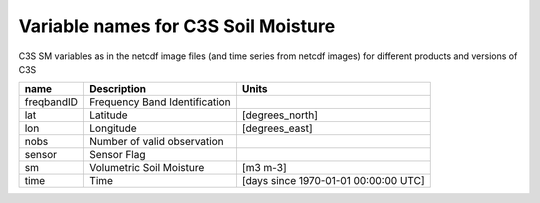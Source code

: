 Variable names for C3S Soil Moisture
====================================================

C3S SM variables as in the netcdf image files (and time series from netcdf images) for different products and versions of C3S

+-------------+---------------------------------+-------------------------------------------+
| name        | Description                     |  Units                                    |
+=============+=================================+===========================================+
| freqbandID  | Frequency Band Identification   |                                           |
+-------------+---------------------------------+-------------------------------------------+
| lat         | Latitude                        | [degrees_north]                           |
+-------------+---------------------------------+-------------------------------------------+
| lon         | Longitude                       | [degrees_east]                            |
+-------------+---------------------------------+-------------------------------------------+
| nobs        | Number of valid observation     |                                           |
+-------------+---------------------------------+-------------------------------------------+
| sensor      | Sensor Flag                     |                                           |
+-------------+---------------------------------+-------------------------------------------+
| sm          | Volumetric Soil Moisture        | [m3 m-3]                                  |
+-------------+---------------------------------+-------------------------------------------+
| time        | Time                            | [days since 1970-01-01 00:00:00 UTC]      |
+-------------+---------------------------------+-------------------------------------------+
